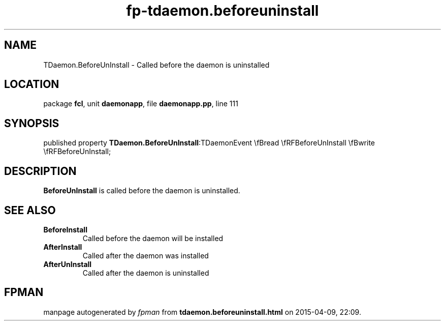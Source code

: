 .\" file autogenerated by fpman
.TH "fp-tdaemon.beforeuninstall" 3 "2014-03-14" "fpman" "Free Pascal Programmer's Manual"
.SH NAME
TDaemon.BeforeUnInstall - Called before the daemon is uninstalled
.SH LOCATION
package \fBfcl\fR, unit \fBdaemonapp\fR, file \fBdaemonapp.pp\fR, line 111
.SH SYNOPSIS
published property  \fBTDaemon.BeforeUnInstall\fR:TDaemonEvent \\fBread \\fRFBeforeUnInstall \\fBwrite \\fRFBeforeUnInstall;
.SH DESCRIPTION
\fBBeforeUnInstall\fR is called before the daemon is uninstalled.


.SH SEE ALSO
.TP
.B BeforeInstall
Called before the daemon will be installed
.TP
.B AfterInstall
Called after the daemon was installed
.TP
.B AfterUnInstall
Called after the daemon is uninstalled

.SH FPMAN
manpage autogenerated by \fIfpman\fR from \fBtdaemon.beforeuninstall.html\fR on 2015-04-09, 22:09.

